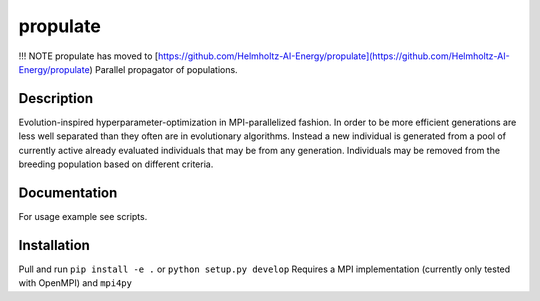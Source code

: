 =========
propulate
=========


!!! NOTE propulate has moved to [https://github.com/Helmholtz-AI-Energy/propulate](https://github.com/Helmholtz-AI-Energy/propulate)
Parallel propagator of populations.


Description
===========

Evolution-inspired hyperparameter-optimization in MPI-parallelized fashion.
In order to be more efficient generations are less well separated than they often are in evolutionary algorithms.
Instead a new individual is generated from a pool of currently active already evaluated individuals that may be from any generation.
Individuals may be removed from the breeding population based on different criteria.

Documentation
=============

For usage example see scripts.

Installation
============

Pull and run ``pip install -e .`` or ``python setup.py develop``
Requires a MPI implementation (currently only tested with OpenMPI) and ``mpi4py`` 

